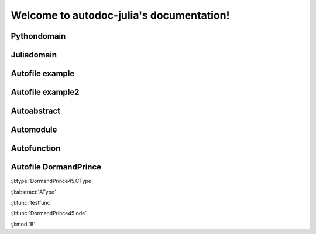 
Welcome to autodoc-julia's documentation!
=========================================


Pythondomain
------------

.. py:module:: A

.. py:method:: B

    Module B description.

.. py:class:: t

    Type t.

    asdsdfdsf



Juliadomain
-----------

.. jl:module:: A

    Module A description.

    .. jl:module:: B

        Module B description.

        .. jl:abstract:: t

            Type t.

            asdsdfdsf

        .. jl:function:: testfunc{S, T}(a::Int, b=1; c="z")


Autofile example
----------------

.. jl:autofile:: example.jl


Autofile example2
-----------------

.. jl:autofile:: example2.jl


Autoabstract
------------

.. jl:autoabstract:: example.jl t


Automodule
----------

.. jl:automodule:: example.jl B


Autofunction
------------

.. jl:autofunction:: DormandPrince45.jl interpolate


Autofile DormandPrince
----------------------

.. jl:autofile:: ../src/DormandPrince45.jl


:jl:type:`DormandPrince45.CType`

:jl:abstract:`AType`

:jl:func:`testfunc`

:jl:func:`DormandPrince45.ode`

:jl:mod:`B`
